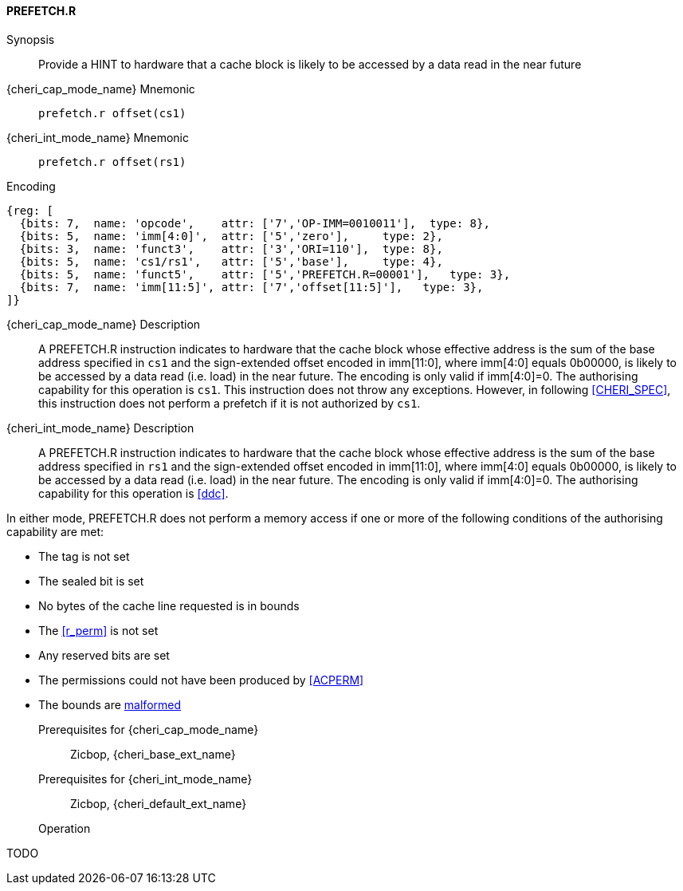 <<<

[#PREFETCH_R,reftext="PREFETCH.R"]
==== PREFETCH.R

Synopsis::
Provide a HINT to hardware that a cache block is likely to be accessed by a
data read in the near future

pass:attributes,quotes[{cheri_cap_mode_name}] Mnemonic::
`prefetch.r offset(cs1)`

pass:attributes,quotes[{cheri_int_mode_name}] Mnemonic::
`prefetch.r offset(rs1)`

Encoding::
[wavedrom, , svg]
....
{reg: [
  {bits: 7,  name: 'opcode',    attr: ['7','OP-IMM=0010011'],  type: 8},
  {bits: 5,  name: 'imm[4:0]',  attr: ['5','zero'],     type: 2},
  {bits: 3,  name: 'funct3',    attr: ['3','ORI=110'],  type: 8},
  {bits: 5,  name: 'cs1/rs1',   attr: ['5','base'],     type: 4},
  {bits: 5,  name: 'funct5',    attr: ['5','PREFETCH.R=00001'],   type: 3},
  {bits: 7,  name: 'imm[11:5]', attr: ['7','offset[11:5]'],   type: 3},
]}
....

pass:attributes,quotes[{cheri_cap_mode_name}] Description::
A PREFETCH.R instruction indicates to hardware that the cache block whose
effective address is the sum of the base address specified in `cs1` and the
sign-extended offset encoded in imm[11:0], where imm[4:0] equals 0b00000, is
likely to be accessed by a data read (i.e. load) in the near future. The
encoding is only valid if imm[4:0]=0. The authorising capability for this
operation is `cs1`. This instruction does not throw any exceptions. However,
in following xref:CHERI_SPEC[xrefstyle=short], this instruction does not
perform a prefetch if it is not authorized by `cs1`.

pass:attributes,quotes[{cheri_int_mode_name}] Description::
A PREFETCH.R instruction indicates to hardware that the cache block whose
effective address is the sum of the base address specified in `rs1` and the
sign-extended offset encoded in imm[11:0], where imm[4:0] equals 0b00000, is
likely to be accessed by a data read (i.e. load) in the near future. The
encoding is only valid if imm[4:0]=0. The authorising capability for this
operation is <<ddc>>.

In either mode, PREFETCH.R does not perform a memory access
if one or more of the following conditions of the authorising capability are met:

* The tag is not set
* The sealed bit is set
* No bytes of the cache line requested is in bounds
* The <<r_perm>> is not set
* Any reserved bits are set
* The permissions could not have been produced by <<ACPERM>>
* The bounds are <<section_cap_malformed,malformed>>

Prerequisites for pass:attributes,quotes[{cheri_cap_mode_name}]::
Zicbop, {cheri_base_ext_name}

Prerequisites for pass:attributes,quotes[{cheri_int_mode_name}]::
Zicbop, {cheri_default_ext_name}

Operation::
[source,sail]
--
TODO
--
